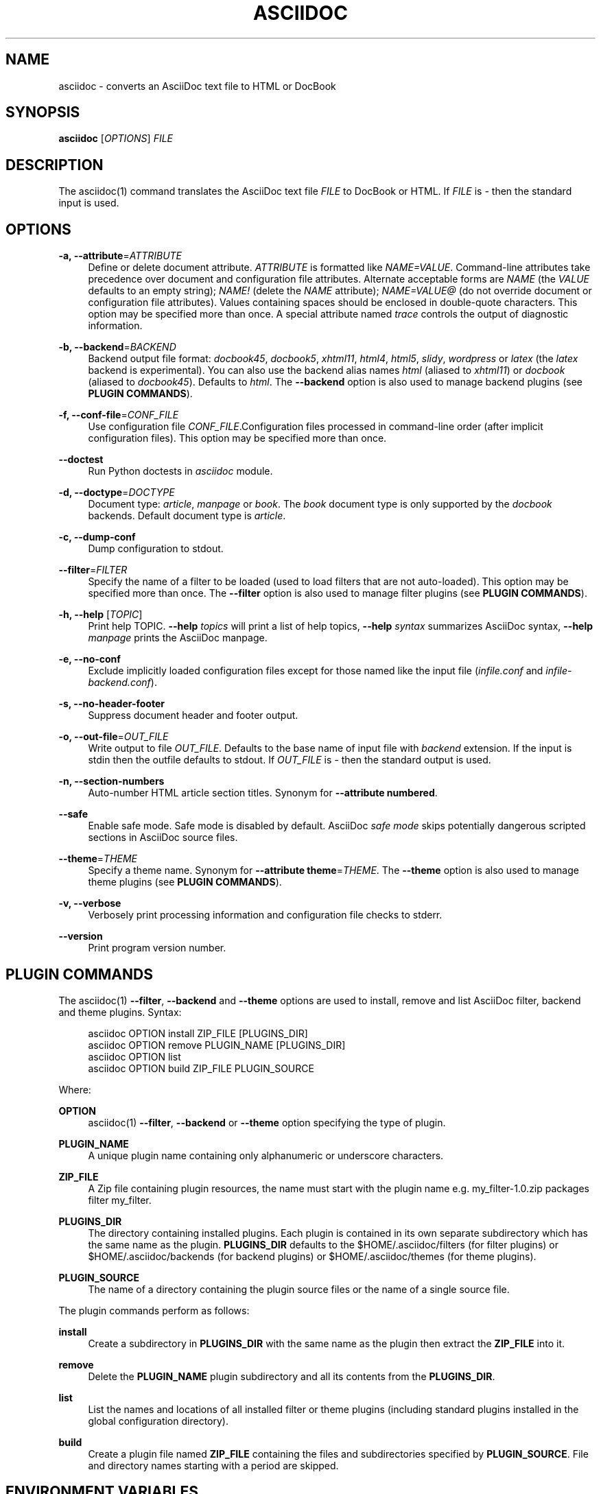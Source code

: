 '\" t
.\"     Title: asciidoc
.\"    Author: [see the "AUTHOR" section]
.\" Generator: DocBook XSL Stylesheets v1.79.1 <http://docbook.sf.net/>
.\"      Date: 05 October 2020
.\"    Manual: \ \&
.\"    Source: \ \& 9.0.3
.\"  Language: English
.\"
.TH "ASCIIDOC" "1" "05 October 2020" "\ \& 9\&.0\&.3" "\ \&"
.\" -----------------------------------------------------------------
.\" * Define some portability stuff
.\" -----------------------------------------------------------------
.\" ~~~~~~~~~~~~~~~~~~~~~~~~~~~~~~~~~~~~~~~~~~~~~~~~~~~~~~~~~~~~~~~~~
.\" http://bugs.debian.org/507673
.\" http://lists.gnu.org/archive/html/groff/2009-02/msg00013.html
.\" ~~~~~~~~~~~~~~~~~~~~~~~~~~~~~~~~~~~~~~~~~~~~~~~~~~~~~~~~~~~~~~~~~
.ie \n(.g .ds Aq \(aq
.el       .ds Aq '
.\" -----------------------------------------------------------------
.\" * set default formatting
.\" -----------------------------------------------------------------
.\" disable hyphenation
.nh
.\" disable justification (adjust text to left margin only)
.ad l
.\" -----------------------------------------------------------------
.\" * MAIN CONTENT STARTS HERE *
.\" -----------------------------------------------------------------
.SH "NAME"
asciidoc \- converts an AsciiDoc text file to HTML or DocBook
.SH "SYNOPSIS"
.sp
\fBasciidoc\fR [\fIOPTIONS\fR] \fIFILE\fR
.SH "DESCRIPTION"
.sp
The asciidoc(1) command translates the AsciiDoc text file \fIFILE\fR to DocBook or HTML\&. If \fIFILE\fR is \fI\-\fR then the standard input is used\&.
.SH "OPTIONS"
.PP
\fB\-a, \-\-attribute\fR=\fIATTRIBUTE\fR
.RS 4
Define or delete document attribute\&.
\fIATTRIBUTE\fR
is formatted like
\fINAME=VALUE\fR\&. Command\-line attributes take precedence over document and configuration file attributes\&. Alternate acceptable forms are
\fINAME\fR
(the
\fIVALUE\fR
defaults to an empty string);
\fINAME!\fR
(delete the
\fINAME\fR
attribute);
\fINAME=VALUE@\fR
(do not override document or configuration file attributes)\&. Values containing spaces should be enclosed in double\-quote characters\&. This option may be specified more than once\&. A special attribute named
\fItrace\fR
controls the output of diagnostic information\&.
.RE
.PP
\fB\-b, \-\-backend\fR=\fIBACKEND\fR
.RS 4
Backend output file format:
\fIdocbook45\fR,
\fIdocbook5\fR,
\fIxhtml11\fR,
\fIhtml4\fR,
\fIhtml5\fR,
\fIslidy\fR,
\fIwordpress\fR
or
\fIlatex\fR
(the
\fIlatex\fR
backend is experimental)\&. You can also use the backend alias names
\fIhtml\fR
(aliased to
\fIxhtml11\fR) or
\fIdocbook\fR
(aliased to
\fIdocbook45\fR)\&. Defaults to
\fIhtml\fR\&. The
\fB\-\-backend\fR
option is also used to manage backend plugins (see
\fBPLUGIN COMMANDS\fR)\&.
.RE
.PP
\fB\-f, \-\-conf\-file\fR=\fICONF_FILE\fR
.RS 4
Use configuration file
\fICONF_FILE\fR\&.Configuration files processed in command\-line order (after implicit configuration files)\&. This option may be specified more than once\&.
.RE
.PP
\fB\-\-doctest\fR
.RS 4
Run Python doctests in
\fIasciidoc\fR
module\&.
.RE
.PP
\fB\-d, \-\-doctype\fR=\fIDOCTYPE\fR
.RS 4
Document type:
\fIarticle\fR,
\fImanpage\fR
or
\fIbook\fR\&. The
\fIbook\fR
document type is only supported by the
\fIdocbook\fR
backends\&. Default document type is
\fIarticle\fR\&.
.RE
.PP
\fB\-c, \-\-dump\-conf\fR
.RS 4
Dump configuration to stdout\&.
.RE
.PP
\fB\-\-filter\fR=\fIFILTER\fR
.RS 4
Specify the name of a filter to be loaded (used to load filters that are not auto\-loaded)\&. This option may be specified more than once\&. The
\fB\-\-filter\fR
option is also used to manage filter plugins (see
\fBPLUGIN COMMANDS\fR)\&.
.RE
.PP
\fB\-h, \-\-help\fR [\fITOPIC\fR]
.RS 4
Print help TOPIC\&.
\fB\-\-help\fR
\fItopics\fR
will print a list of help topics,
\fB\-\-help\fR
\fIsyntax\fR
summarizes AsciiDoc syntax,
\fB\-\-help\fR
\fImanpage\fR
prints the AsciiDoc manpage\&.
.RE
.PP
\fB\-e, \-\-no\-conf\fR
.RS 4
Exclude implicitly loaded configuration files except for those named like the input file (\fIinfile\&.conf\fR
and
\fIinfile\-backend\&.conf\fR)\&.
.RE
.PP
\fB\-s, \-\-no\-header\-footer\fR
.RS 4
Suppress document header and footer output\&.
.RE
.PP
\fB\-o, \-\-out\-file\fR=\fIOUT_FILE\fR
.RS 4
Write output to file
\fIOUT_FILE\fR\&. Defaults to the base name of input file with
\fIbackend\fR
extension\&. If the input is stdin then the outfile defaults to stdout\&. If
\fIOUT_FILE\fR
is
\fI\-\fR
then the standard output is used\&.
.RE
.PP
\fB\-n, \-\-section\-numbers\fR
.RS 4
Auto\-number HTML article section titles\&. Synonym for
\fB\-\-attribute numbered\fR\&.
.RE
.PP
\fB\-\-safe\fR
.RS 4
Enable safe mode\&. Safe mode is disabled by default\&. AsciiDoc
\fIsafe mode\fR
skips potentially dangerous scripted sections in AsciiDoc source files\&.
.RE
.PP
\fB\-\-theme\fR=\fITHEME\fR
.RS 4
Specify a theme name\&. Synonym for
\fB\-\-attribute theme\fR=\fITHEME\fR\&. The
\fB\-\-theme\fR
option is also used to manage theme plugins (see
\fBPLUGIN COMMANDS\fR)\&.
.RE
.PP
\fB\-v, \-\-verbose\fR
.RS 4
Verbosely print processing information and configuration file checks to stderr\&.
.RE
.PP
\fB\-\-version\fR
.RS 4
Print program version number\&.
.RE
.SH "PLUGIN COMMANDS"
.sp
The asciidoc(1) \fB\-\-filter\fR, \fB\-\-backend\fR and \fB\-\-theme\fR options are used to install, remove and list AsciiDoc filter, backend and theme plugins\&. Syntax:
.sp
.if n \{\
.RS 4
.\}
.nf
asciidoc OPTION install ZIP_FILE [PLUGINS_DIR]
asciidoc OPTION remove PLUGIN_NAME [PLUGINS_DIR]
asciidoc OPTION list
asciidoc OPTION build ZIP_FILE PLUGIN_SOURCE
.fi
.if n \{\
.RE
.\}
.sp
Where:
.PP
\fBOPTION\fR
.RS 4
asciidoc(1)
\fB\-\-filter\fR,
\fB\-\-backend\fR
or
\fB\-\-theme\fR
option specifying the type of plugin\&.
.RE
.PP
\fBPLUGIN_NAME\fR
.RS 4
A unique plugin name containing only alphanumeric or underscore characters\&.
.RE
.PP
\fBZIP_FILE\fR
.RS 4
A Zip file containing plugin resources, the name must start with the plugin name e\&.g\&.
my_filter\-1\&.0\&.zip
packages filter
my_filter\&.
.RE
.PP
\fBPLUGINS_DIR\fR
.RS 4
The directory containing installed plugins\&. Each plugin is contained in its own separate subdirectory which has the same name as the plugin\&.
\fBPLUGINS_DIR\fR
defaults to the
$HOME/\&.asciidoc/filters
(for filter plugins) or
$HOME/\&.asciidoc/backends
(for backend plugins) or
$HOME/\&.asciidoc/themes
(for theme plugins)\&.
.RE
.PP
\fBPLUGIN_SOURCE\fR
.RS 4
The name of a directory containing the plugin source files or the name of a single source file\&.
.RE
.sp
The plugin commands perform as follows:
.PP
\fBinstall\fR
.RS 4
Create a subdirectory in
\fBPLUGINS_DIR\fR
with the same name as the plugin then extract the
\fBZIP_FILE\fR
into it\&.
.RE
.PP
\fBremove\fR
.RS 4
Delete the
\fBPLUGIN_NAME\fR
plugin subdirectory and all its contents from the
\fBPLUGINS_DIR\fR\&.
.RE
.PP
\fBlist\fR
.RS 4
List the names and locations of all installed filter or theme plugins (including standard plugins installed in the global configuration directory)\&.
.RE
.PP
\fBbuild\fR
.RS 4
Create a plugin file named
\fBZIP_FILE\fR
containing the files and subdirectories specified by
\fBPLUGIN_SOURCE\fR\&. File and directory names starting with a period are skipped\&.
.RE
.SH "ENVIRONMENT VARIABLES"
.PP
\fBSOURCE_DATE_EPOCH\fR
.RS 4
If the
SOURCE_DATE_EPOCH
environment variable is set to a UNIX timestamp, then the
{docdate},
{doctime},
{localdate}, and
{localtime}
attributes are computed in the UTC time zone, with any timestamps newer than
SOURCE_DATE_EPOCH
replaced by
SOURCE_DATE_EPOCH\&. (This helps software using AsciiDoc to build reproducibly\&.)
.RE
.SH "EXAMPLES"
.PP
asciidoc asciidoc_file_name\&.txt
.RS 4
Simply generate an html file from the asciidoc_file_name\&.txt that is in current directory using asciidoc\&.
.RE
.PP
asciidoc \-b html5 asciidoc_file_name\&.txt
.RS 4
Use the
\-b
switch to use one of the proposed backend or another one you installed on your computer\&.
.RE
.PP
asciidoc \-a data\-uri \-a icons \-a toc \-a max\-width=55em article\&.txt
.RS 4
Use the
\-a
switch to set attributes from command\-line\&. AsciiDoc generated its stand\-alone HTML user guide containing embedded CSS, JavaScript and images from the AsciiDoc article template with this command\&.
.RE
.PP
asciidoc \-b html5 \-d manpage asciidoc\&.1\&.txt
.RS 4
Generating the asciidoc manpage using the html5 backend\&.
.RE
.SH "EXIT STATUS"
.PP
\fB0\fR
.RS 4
Success
.RE
.PP
\fB1\fR
.RS 4
Failure (syntax or usage error; configuration error; document processing failure; unexpected error)\&.
.RE
.SH "BUGS"
.sp
See the AsciiDoc distribution BUGS file\&.
.SH "AUTHOR"
.sp
AsciiDoc was originally written by Stuart Rackham\&. Many people have contributed to it\&.
.SH "RESOURCES"
.sp
GitHub: https://github\&.com/asciidoc/asciidoc\-py3/
.sp
Main web site: https://asciidoc\&.org/
.SH "SEE ALSO"
.sp
a2x(1)
.SH "COPYING"
.sp
Copyright (C) 2002\-2013 Stuart Rackham\&.
.sp
Copyright (C) 2013\-2020 AsciiDoc Contributors\&.
.sp
Free use of this software is granted under the terms of the GNU General Public License version 2 (GPLv2)\&.
